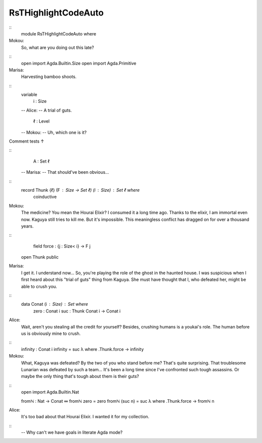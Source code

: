 ********************
RsTHighlightCodeAuto
********************

..

::
   module RsTHighlightCodeAuto where

Mokou:
    So, what are you doing out this late?

::
   open import Agda.Builtin.Size
   open import Agda.Primitive

Marisa:
    Harvesting bamboo shoots.
::
   variable
     i : Size

   -- Alice:
   --    A trial of guts.

     ℓ : Level

   -- Mokou:
   --    Uh, which one is it?

Comment tests ↑

::
     A : Set ℓ
   -- Marisa:
   --   That should've been obvious...

::
   record Thunk {ℓ} (F : Size → Set ℓ) (i : Size) : Set ℓ where
     coinductive

Mokou:
    The medicine? You mean the Hourai Elixir?
    I consumed it a long time ago.
    Thanks to the elixir, I am immortal even now.
    Kaguya still tries to kill me.
    But it's impossible.
    This meaningless conflict has dragged on for over a thousand years.

::
     field force : {j : Size< i} → F j
   open Thunk public

Marisa:
    I get it. I understand now...
    So, you're playing the role of the ghost in the haunted house.
    I was suspicious when I first heard about this "trial of guts" thing from Kaguya.
    She must have thought that I, who defeated her, might be able to crush you.

::
   data Conat (i : Size) : Set where
     zero : Conat i
     suc : Thunk Conat i → Conat i

Alice:
    Wait, aren't you stealing all the credit for yourself?
    Besides, crushing humans is a youkai's role.
    The human before us is obviously mine to crush.

::
   infinity : Conat i
   infinity = suc λ where .Thunk.force → infinity

Mokou:
    What, Kaguya was defeated?
    By the two of you who stand before me?
    That's quite surprising. That troublesome Lunarian was defeated by such a team...
    It's been a long time since I've confronted such tough assassins.
    Or maybe the only thing that's tough about them is their guts?

::
   open import Agda.Builtin.Nat

   fromℕ : Nat → Conat ∞
   fromℕ zero    = zero
   fromℕ (suc n) = suc λ where .Thunk.force → fromℕ n

Alice:
    It's too bad about that Hourai Elixir.
    I wanted it for my collection.

::
   -- Why can't we have goals in literate Agda mode?
